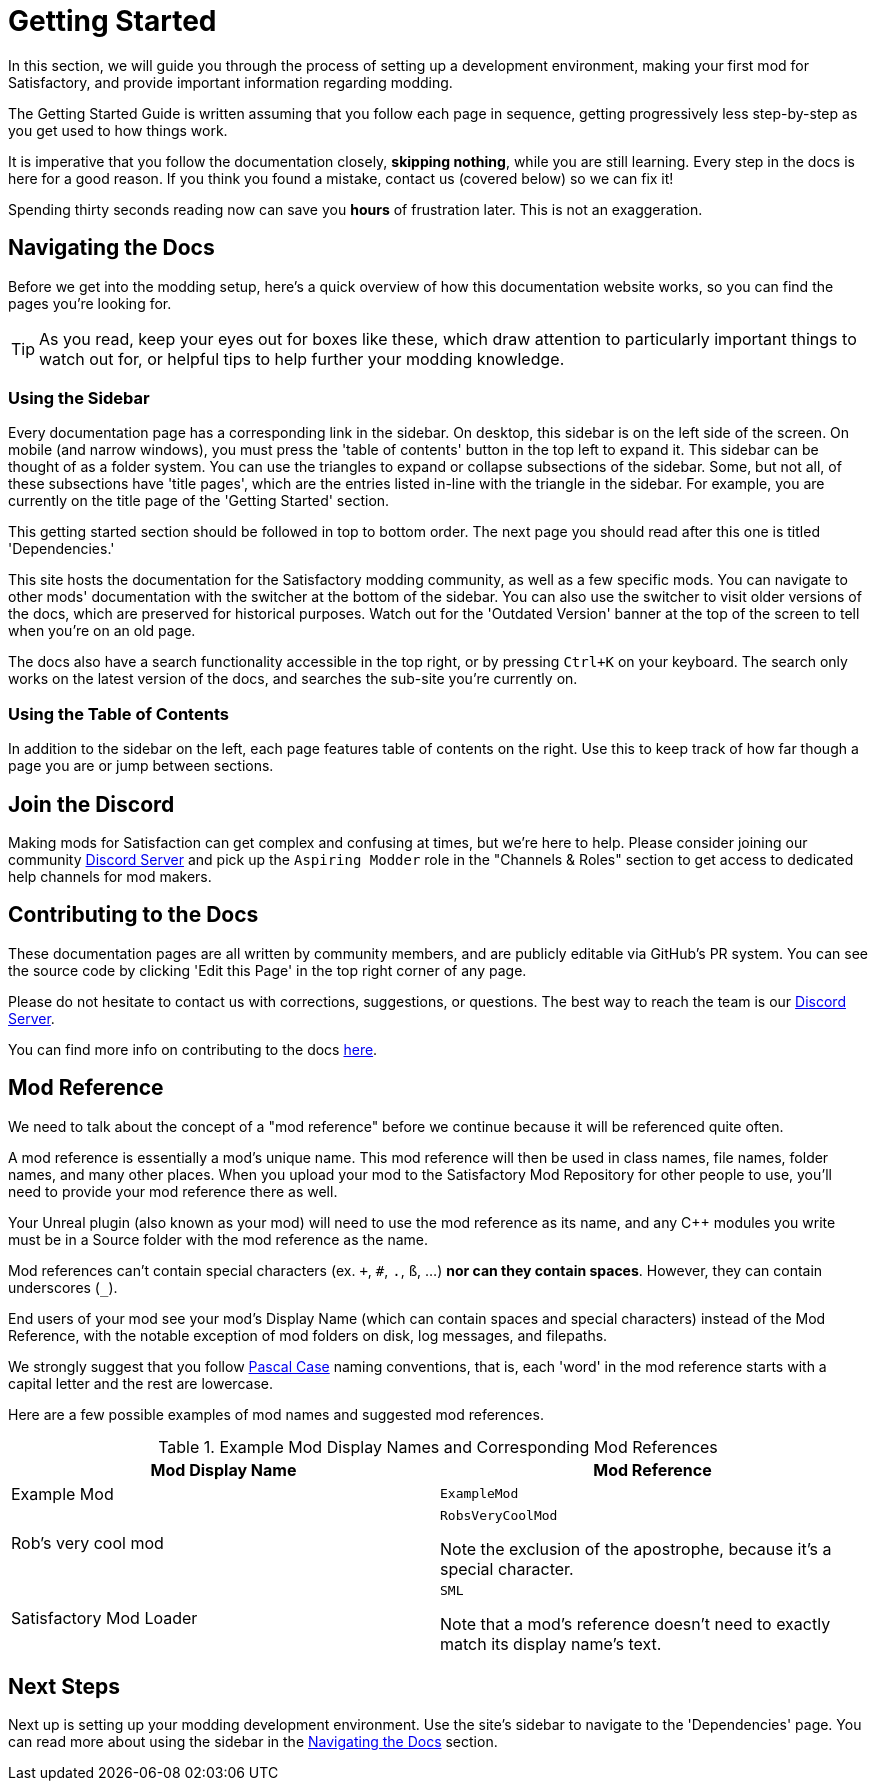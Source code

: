 = Getting Started

In this section, we will guide you through the process of
setting up a development environment,
making your first mod for Satisfactory,
and provide important information regarding modding.

The Getting Started Guide is written assuming that you follow each page in sequence,
getting progressively less step-by-step as you get used to how things work.

====
It is imperative that you follow the documentation closely,
*skipping nothing*, while you are still learning.
Every step in the docs is here for a good reason.
If you think you found a mistake, contact us (covered below) so we can fix it!

Spending thirty seconds reading now can save you **hours** of frustration later.
This is not an exaggeration.
====

== Navigating the Docs

Before we get into the modding setup,
here's a quick overview of how this documentation website works,
so you can find the pages you're looking for.

[TIP]
====
As you read, keep your eyes out for boxes like these,
which draw attention to particularly important things to watch out for,
or helpful tips to help further your modding knowledge.
====

=== Using the Sidebar

Every documentation page has a corresponding link in the sidebar.
On desktop, this sidebar is on the left side of the screen.
On mobile (and narrow windows), you must press the 'table of contents' button in the top left to expand it.
This sidebar can be thought of as a folder system.
You can use the triangles to expand or collapse subsections of the sidebar.
Some, but not all, of these subsections have 'title pages',
which are the entries listed in-line with the triangle in the sidebar.
For example, you are currently on the title page of the 'Getting Started' section.

This getting started section should be followed in top to bottom order.
The next page you should read after this one is titled 'Dependencies.'

This site hosts the documentation for the Satisfactory modding community,
as well as a few specific mods.
You can navigate to other mods' documentation with the switcher at the bottom of the sidebar.
You can also use the switcher to visit older versions of the docs,
which are preserved for historical purposes.
Watch out for the 'Outdated Version' banner at the top of the screen to tell when you're on an old page.

The docs also have a search functionality accessible in the top right,
or by pressing `Ctrl+K` on your keyboard. 
The search only works on the latest version of the docs, and searches the sub-site you're currently on.

=== Using the Table of Contents

In addition to the sidebar on the left,
each page features table of contents on the right.
Use this to keep track of how far though a page you are or jump between sections.

== Join the Discord

Making mods for Satisfaction can get complex and confusing at times, but we're here to help.
Please consider joining our community https://discord.ficsit.app[Discord Server]
and pick up the `Aspiring Modder` role in the "Channels & Roles" section to get access to dedicated help channels for mod makers.

== Contributing to the Docs

These documentation pages are all written by community members, and are publicly editable via GitHub's PR system.
You can see the source code by clicking 'Edit this Page' in the top right corner of any page.

Please do not hesitate to contact us with corrections, suggestions, or questions.
The best way to reach the team is our https://discord.ficsit.app[Discord Server].

You can find more info on contributing to the docs
https://github.com/satisfactorymodding/Documentation#readme[here].

== Mod Reference

We need to talk about the concept of a "mod reference" before we continue
because it will be referenced quite often.

A mod reference is essentially a mod's unique name.
This mod reference will then be used in class names, file names, folder names, and many other places.
When you upload your mod to the Satisfactory Mod Repository for other people to use,
you'll need to provide your mod reference there as well.

Your Unreal plugin (also known as your mod) will need to use the mod reference as its name,
and any {cpp} modules you write must be in a Source folder with the mod reference as the name.

Mod references can't contain special characters (ex. `+`, `#`, `.`, `ß`, ...) *nor can they contain spaces*.
However, they can contain underscores (`_`).

End users of your mod see your mod's Display Name (which can contain spaces and special characters) instead of the Mod Reference,
with the notable exception of mod folders on disk, log messages, and filepaths.

We strongly suggest that you follow https://techterms.com/definition/pascalcase[Pascal Case] naming conventions,
that is, each 'word' in the mod reference starts with a capital letter and the rest are lowercase.

Here are a few possible examples of mod names and suggested mod references.

.Example Mod Display Names and Corresponding Mod References
|===
|Mod Display Name |Mod Reference

|Example Mod
|`ExampleMod`

|Rob's very cool mod
|`RobsVeryCoolMod`

Note the exclusion of the apostrophe, because it's a special character.

|Satisfactory Mod Loader
|`SML`

Note that a mod's reference doesn't need to exactly match its display name's text.

|===

== Next Steps

Next up is setting up your modding development environment.
// Future editors - this spot is purposefully missing a link to the Dependencies so people get practice using the sidebar.
Use the site's sidebar to navigate to the 'Dependencies' page.
You can read more about using the sidebar in the link:#_navigating_the_docs[Navigating the Docs] section.
